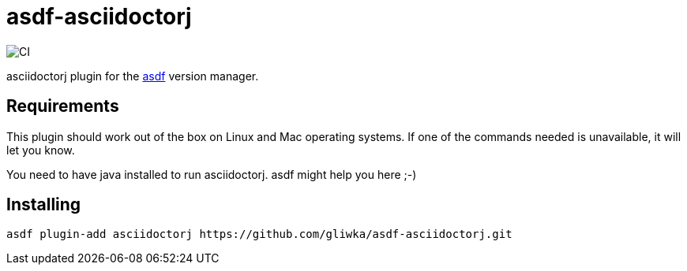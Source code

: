 = asdf-asciidoctorj

image::https://github.com/gliwka/asdf-asciidoctorj/workflows/CI/badge.svg?branch=master[CI]

asciidoctorj plugin for the https://asdf-vm.com/[asdf] version manager.

== Requirements

This plugin should work out of the box on Linux and Mac operating systems.
If one of the commands needed is unavailable, it will let you know.

You need to have java installed to run asciidoctorj. asdf might help you here ;-)

== Installing

```
asdf plugin-add asciidoctorj https://github.com/gliwka/asdf-asciidoctorj.git
```